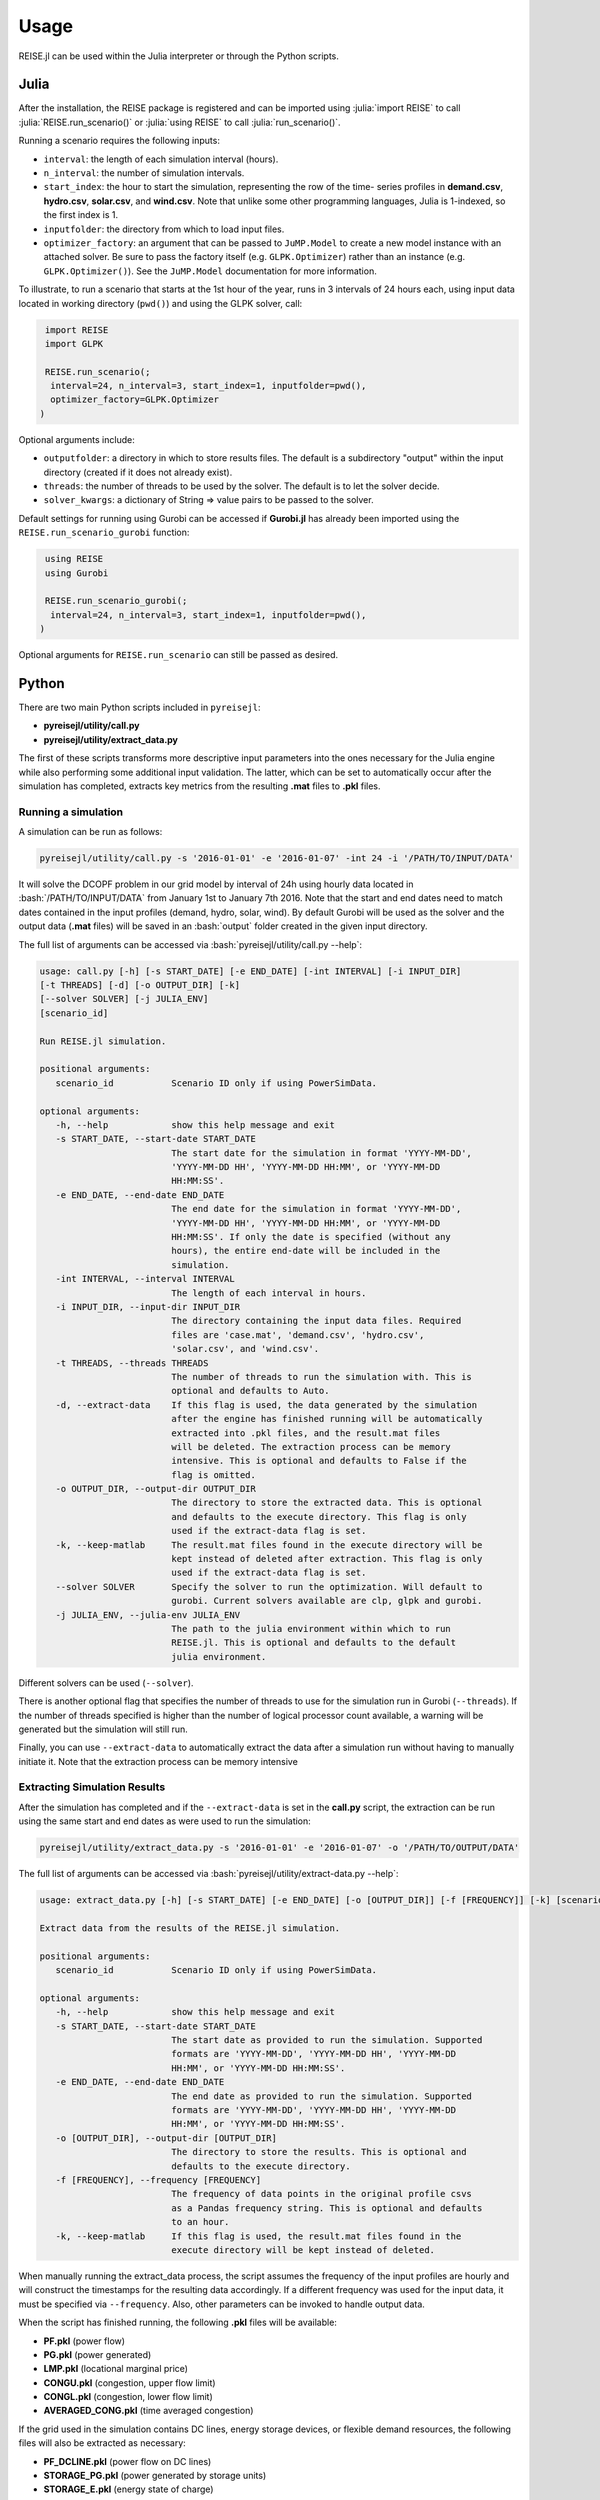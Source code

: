 Usage
-----
REISE.jl can be used within the Julia interpreter or through the Python scripts.

Julia
+++++
After the installation, the REISE package is registered and can be imported using
:julia:`import REISE` to call :julia:`REISE.run_scenario()` or :julia:`using REISE` to
call :julia:`run_scenario()`.

Running a scenario requires the following inputs:

- ``interval``: the length of each simulation interval (hours).
- ``n_interval``: the number of simulation intervals.
- ``start_index``: the hour to start the simulation, representing the row of the time-
  series profiles in **demand.csv**, **hydro.csv**, **solar.csv**, and **wind.csv**.
  Note that unlike some other programming languages, Julia is 1-indexed, so the first
  index is 1.
- ``inputfolder``: the directory from which to load input files.
- ``optimizer_factory``: an argument that can be passed to ``JuMP.Model`` to create a
  new model instance with an attached solver. Be sure to pass the factory itself (e.g.
  ``GLPK.Optimizer``) rather than an instance (e.g. ``GLPK.Optimizer()``). See the
  ``JuMP.Model`` documentation for more information.

To illustrate, to run a scenario that starts at the 1st hour of the year, runs in 3
intervals of 24 hours each, using input data located in working directory (``pwd()``)
and using the GLPK solver, call:

.. code-block:: julia

   import REISE
   import GLPK

   REISE.run_scenario(;
    interval=24, n_interval=3, start_index=1, inputfolder=pwd(),
    optimizer_factory=GLPK.Optimizer
  )

Optional arguments include:

- ``outputfolder``: a directory in which to store results files. The default is a
  subdirectory "output" within the input directory (created if it does not already
  exist).
- ``threads``: the number of threads to be used by the solver. The default is to let
  the solver decide.
- ``solver_kwargs``: a dictionary of String => value pairs to be passed to the solver.

Default settings for running using Gurobi can be accessed if **Gurobi.jl** has already
been imported using the ``REISE.run_scenario_gurobi`` function:

.. code-block:: julia

   using REISE
   using Gurobi

   REISE.run_scenario_gurobi(;
    interval=24, n_interval=3, start_index=1, inputfolder=pwd(),
  )

Optional arguments for ``REISE.run_scenario`` can still be passed as desired.


Python
++++++
There are two main Python scripts included in ``pyreisejl``:

- **pyreisejl/utility/call.py**
- **pyreisejl/utility/extract_data.py**

The first of these scripts transforms more descriptive input parameters into the ones
necessary for the Julia engine while also performing some additional input validation.
The latter, which can be set to automatically occur after the simulation has completed,
extracts key metrics from the resulting **.mat** files to **.pkl** files.


Running a simulation
####################
A simulation can be run as follows:

.. code-block:: bash

   pyreisejl/utility/call.py -s '2016-01-01' -e '2016-01-07' -int 24 -i '/PATH/TO/INPUT/DATA'

It will solve the DCOPF problem in our grid model by interval of 24h using hourly data
located in :bash:`/PATH/TO/INPUT/DATA` from January 1st to January 7th 2016. Note that
the start and end dates need to match dates contained in the input profiles (demand,
hydro, solar, wind). By default Gurobi will be used as the solver and the output data
(**.mat** files) will be saved in an :bash:`output` folder created in the given input
directory.

The full list of arguments can be accessed via :bash:`pyreisejl/utility/call.py --help`:

.. code-block:: text

   usage: call.py [-h] [-s START_DATE] [-e END_DATE] [-int INTERVAL] [-i INPUT_DIR]
   [-t THREADS] [-d] [-o OUTPUT_DIR] [-k]
   [--solver SOLVER] [-j JULIA_ENV]
   [scenario_id]

   Run REISE.jl simulation.

   positional arguments:
      scenario_id           Scenario ID only if using PowerSimData.

   optional arguments:
      -h, --help            show this help message and exit
      -s START_DATE, --start-date START_DATE
                            The start date for the simulation in format 'YYYY-MM-DD',
                            'YYYY-MM-DD HH', 'YYYY-MM-DD HH:MM', or 'YYYY-MM-DD
                            HH:MM:SS'.
      -e END_DATE, --end-date END_DATE
                            The end date for the simulation in format 'YYYY-MM-DD',
                            'YYYY-MM-DD HH', 'YYYY-MM-DD HH:MM', or 'YYYY-MM-DD
                            HH:MM:SS'. If only the date is specified (without any
                            hours), the entire end-date will be included in the
                            simulation.
      -int INTERVAL, --interval INTERVAL
                            The length of each interval in hours.
      -i INPUT_DIR, --input-dir INPUT_DIR
                            The directory containing the input data files. Required
                            files are 'case.mat', 'demand.csv', 'hydro.csv',
                            'solar.csv', and 'wind.csv'.
      -t THREADS, --threads THREADS
                            The number of threads to run the simulation with. This is
                            optional and defaults to Auto.
      -d, --extract-data    If this flag is used, the data generated by the simulation
                            after the engine has finished running will be automatically
                            extracted into .pkl files, and the result.mat files
                            will be deleted. The extraction process can be memory
                            intensive. This is optional and defaults to False if the
                            flag is omitted.
      -o OUTPUT_DIR, --output-dir OUTPUT_DIR
                            The directory to store the extracted data. This is optional
                            and defaults to the execute directory. This flag is only
                            used if the extract-data flag is set.
      -k, --keep-matlab     The result.mat files found in the execute directory will be
                            kept instead of deleted after extraction. This flag is only
                            used if the extract-data flag is set.
      --solver SOLVER       Specify the solver to run the optimization. Will default to
                            gurobi. Current solvers available are clp, glpk and gurobi.
      -j JULIA_ENV, --julia-env JULIA_ENV
                            The path to the julia environment within which to run
                            REISE.jl. This is optional and defaults to the default
                            julia environment.

Different solvers can be used (``--solver``).

There is another optional flag that specifies the number of threads to use for the
simulation run in Gurobi (``--threads``). If the number of threads specified is higher
than the number of logical processor count available, a warning will be generated but
the simulation will still run.

Finally, you can use ``--extract-data`` to automatically extract the data after a
simulation run without having to manually initiate it. Note that the extraction process
can be memory intensive


Extracting Simulation Results
#############################
After the simulation has completed and if the ``--extract-data`` is set in the
**call.py** script, the extraction can be run using the same start and end dates as
were used to run the simulation:

.. code-block:: bash

   pyreisejl/utility/extract_data.py -s '2016-01-01' -e '2016-01-07' -o '/PATH/TO/OUTPUT/DATA'

The full list of arguments can be accessed via
:bash:`pyreisejl/utility/extract-data.py --help`:

.. code-block:: text

   usage: extract_data.py [-h] [-s START_DATE] [-e END_DATE] [-o [OUTPUT_DIR]] [-f [FREQUENCY]] [-k] [scenario_id]

   Extract data from the results of the REISE.jl simulation.

   positional arguments:
      scenario_id           Scenario ID only if using PowerSimData.

   optional arguments:
      -h, --help            show this help message and exit
      -s START_DATE, --start-date START_DATE
                            The start date as provided to run the simulation. Supported
                            formats are 'YYYY-MM-DD', 'YYYY-MM-DD HH', 'YYYY-MM-DD
                            HH:MM', or 'YYYY-MM-DD HH:MM:SS'.
      -e END_DATE, --end-date END_DATE
                            The end date as provided to run the simulation. Supported
                            formats are 'YYYY-MM-DD', 'YYYY-MM-DD HH', 'YYYY-MM-DD
                            HH:MM', or 'YYYY-MM-DD HH:MM:SS'.
      -o [OUTPUT_DIR], --output-dir [OUTPUT_DIR]
                            The directory to store the results. This is optional and
                            defaults to the execute directory.
      -f [FREQUENCY], --frequency [FREQUENCY]
                            The frequency of data points in the original profile csvs
                            as a Pandas frequency string. This is optional and defaults
                            to an hour.
      -k, --keep-matlab     If this flag is used, the result.mat files found in the
                            execute directory will be kept instead of deleted.

When manually running the extract_data process, the script assumes the frequency of the
input profiles are hourly and will construct the timestamps for the resulting data
accordingly. If a different frequency was used for the input data, it must be specified
via ``--frequency``. Also, other parameters can be invoked to handle output data.

When the script has finished running, the following **.pkl** files will be available:

- **PF.pkl** (power flow)
- **PG.pkl** (power generated)
- **LMP.pkl** (locational marginal price)
- **CONGU.pkl** (congestion, upper flow limit)
- **CONGL.pkl** (congestion, lower flow limit)
- **AVERAGED_CONG.pkl** (time averaged congestion)

If the grid used in the simulation contains DC lines, energy storage devices, or
flexible demand resources, the following files will also be extracted as necessary:

- **PF_DCLINE.pkl** (power flow on DC lines)
- **STORAGE_PG.pkl** (power generated by storage units)
- **STORAGE_E.pkl** (energy state of charge)
- **LOAD_SHIFT_DN.pkl** (demand that is curtailed)
- **LOAD_SHIFT_UP.pkl** (demand that is added)

If one or more intervals of the simulation were found to be infeasible without shedding
load, the following file will also be extracted:

- **LOAD_SHED.pkl** (load shed profile for each load bus)


Compatibility with our Software Ecosystem
#########################################
Both **pyreisejl/utility/call.py** and **pyreisejl/utility/extract_data.py** can be
called using a positional argument that corresponds to a scenario id as generated by
`PowerSimData <https://github.com/Breakthrough-Energy/PowerSimData>`_. Using this
invocation assumes you have installed our software ecosystem. See `Installation Guide
<https://breakthrough-energy.github.io/docs/user/installation_guide.html>`_ ) if you
are interested.
